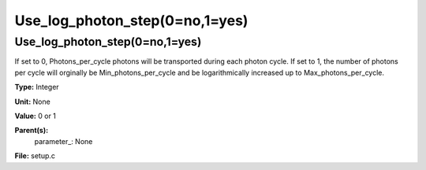 
===============================
Use_log_photon_step(0=no,1=yes)
===============================

Use_log_photon_step(0=no,1=yes)
===============================
If set to 0, Photons_per_cycle photons will be transported during each
photon cycle. If set to 1, the number of photons per cycle will orginally be
Min_photons_per_cycle and be logarithmically increased up to
Max_photons_per_cycle.

**Type:** Integer

**Unit:** None

**Value:** 0 or 1

**Parent(s):**
  parameter_: None


**File:** setup.c


